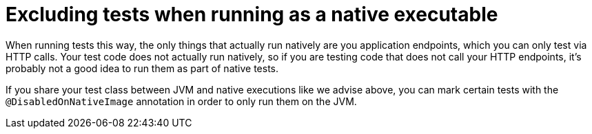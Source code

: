 [id="excluding-tests-when-running-as-a-native-executable_{context}"]
= Excluding tests when running as a native executable

When running tests this way, the only things that actually run natively are you application endpoints, which
you can only test via HTTP calls. Your test code does not actually run natively, so if you are testing code
that does not call your HTTP endpoints, it's probably not a good idea to run them as part of native tests.

If you share your test class between JVM and native executions like we advise above, you can mark certain tests
with the `@DisabledOnNativeImage` annotation in order to only run them on the JVM.
